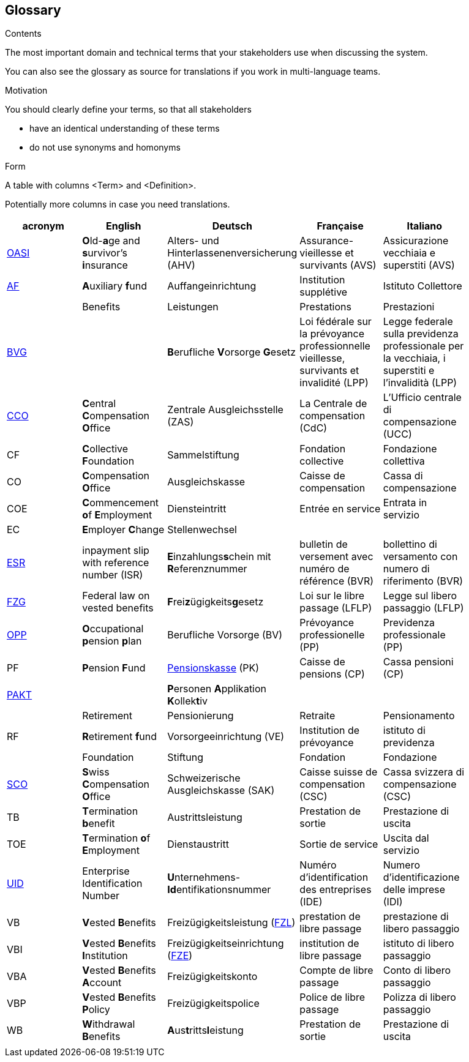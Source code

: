 [[section-glossary]]
== Glossary



[role="arc42help"]
****
.Contents
The most important domain and technical terms that your stakeholders use when discussing the system.

You can also see the glossary as source for translations if you work in multi-language teams.

.Motivation
You should clearly define your terms, so that all stakeholders

* have an identical understanding of these terms
* do not use synonyms and homonyms

.Form
A table with columns <Term> and <Definition>.

Potentially more columns in case you need translations.

****

[options="header"]
|===
| acronym | English | Deutsch| Française | Italiano |
| https://www.ch.ch/en/ahv/[OASI] | **O**ld-**a**ge and **s**urvivor's **i**nsurance | Alters- und Hinterlassenenversicherung (AHV) | Assurance-vieillesse et survivants (AVS) | Assicurazione vecchiaia e superstiti (AVS) |
| https://www.bsv.admin.ch/bsv/de/home/glossar/auffangeinrichtung.html[AF] | **A**uxiliary **f**und | Auffangeinrichtung | Institution supplétive | Istituto Collettore |
|  | Benefits | Leistungen | Prestations | Prestazioni |
| https://www.admin.ch/opc/de/classified-compilation/19820152/index.html[BVG] |  | **B**erufliche **V**orsorge **G**esetz | Loi fédérale sur la prévoyance professionnelle vieillesse, survivants et invalidité  (LPP) | Legge federale sulla previdenza professionale per la vecchiaia, i superstiti e l'invalidità (LPP) |
| https://www.zas.admin.ch/zas/en/home.html[CCO] | **C**entral **C**ompensation **O**ffice | Zentrale Ausgleichsstelle (ZAS) | La Centrale de compensation (CdC) | L’Ufficio centrale di compensazione (UCC) |
| CF | **C**ollective **F**oundation | Sammelstiftung | Fondation collective | Fondazione collettiva |
| CO | **C**ompensation **O**ffice | Ausgleichskasse | Caisse de compensation | Cassa di compensazione |
| COE | **C**ommencement **o**f **E**mployment | Diensteintritt | Entrée en service | Entrata in servizio |
| EC | **E**mployer **C**hange | Stellenwechsel |  |  |
| https://de.wikipedia.org/wiki/Einzahlungsschein_mit_Referenznummer[ESR] | inpayment slip with reference number (ISR) | **E**inzahlungs**s**chein mit **R**eferenznummer | bulletin de versement avec numéro de référence (BVR) | bollettino di versamento con numero di riferimento (BVR) |
| https://www.admin.ch/opc/de/classified-compilation/19930375/index.html[FZG] | Federal law on vested benefits | **F**rei**z**ügigkeits**g**esetz | Loi sur le libre passage (LFLP) | Legge sul libero passaggio (LFLP) |
| https://www.bfs.admin.ch/bfs/en/home/statistics/social-security/occupational-pension-plans.html[OPP] | **O**ccupational **p**ension **p**lan | Berufliche Vorsorge (BV) | Prévoyance professionelle (PP) | Previdenza professionale (PP) |
| PF | **P**ension **F**und | https://www.bsv.admin.ch/bsv/de/home/glossar/pensionskasse.html[Pensionskasse] (PK) | Caisse de pensions (CP) | Cassa pensioni (CP) |
| https://www.prevo.ch/images/prevo/pdf/PAKT_Kurzbeschreibung_D.pdf[PAKT]|  | **P**ersonen **A**pplikation **K**ollek**t**iv |  |  |
|  | Retirement | Pensionierung | Retraite | Pensionamento |
| RF  | **R**etirement **f**und | Vorsorgeeinrichtung (VE) | Institution de prévoyance | istituto di previdenza |
|  | Foundation | Stiftung | Fondation | Fondazione |
| https://www.zas.admin.ch/zas/en/home/la-cdc/organisation/caisse-suisse-de-compensation.html[SCO] | **S**wiss **C**ompensation **O**ffice | Schweizerische Ausgleichskasse (SAK) | Caisse suisse de compensation (CSC) | Cassa svizzera di compensazione (CSC) |
| TB | **T**ermination **b**enefit | Austrittsleistung | Prestation de sortie | Prestazione di uscita |
| TOE | **T**ermination **o**f **E**mployment | Dienstaustritt | Sortie de service | Uscita dal servizio |
| https://www.bfs.admin.ch/bfs/en/home/registers/enterprise-register/enterprise-identification.html[UID] | Enterprise Identification Number | **U**nternehmens-**Id**entifikationsnummer | Numéro d’identification des entreprises (IDE) | Numero d’identificazione delle imprese (IDI) |
| VB  | **V**ested **B**enefits | Freizügigkeitsleistung (https://www.bsv.admin.ch/bsv/de/home/glossar/freizuegigkeitsleistung.html[FZL]) | prestation de libre passage | prestazione di libero passaggio |
| VBI | **V**ested **B**enefits **I**nstitution | Freizügigkeitseinrichtung (https://www.bsv.admin.ch/bsv/de/home/glossar/freizuegigkeitseinrichtung.html[FZE]) | institution de libre passage | istituto di libero passaggio |
| VBA | **V**ested **B**enefits **A**ccount | Freizügigkeitskonto | Compte de libre passage | Conto di libero passaggio |
| VBP | **V**ested **B**enefits **P**olicy | Freizügigkeitspolice | Police de libre passage | Polizza di libero passaggio |
| WB  | **W**ithdrawal **B**enefits | **A**us**t**ritts**l**eistung | Prestation de sortie | Prestazione di uscita |
|  |  |  |  |  |
|===
